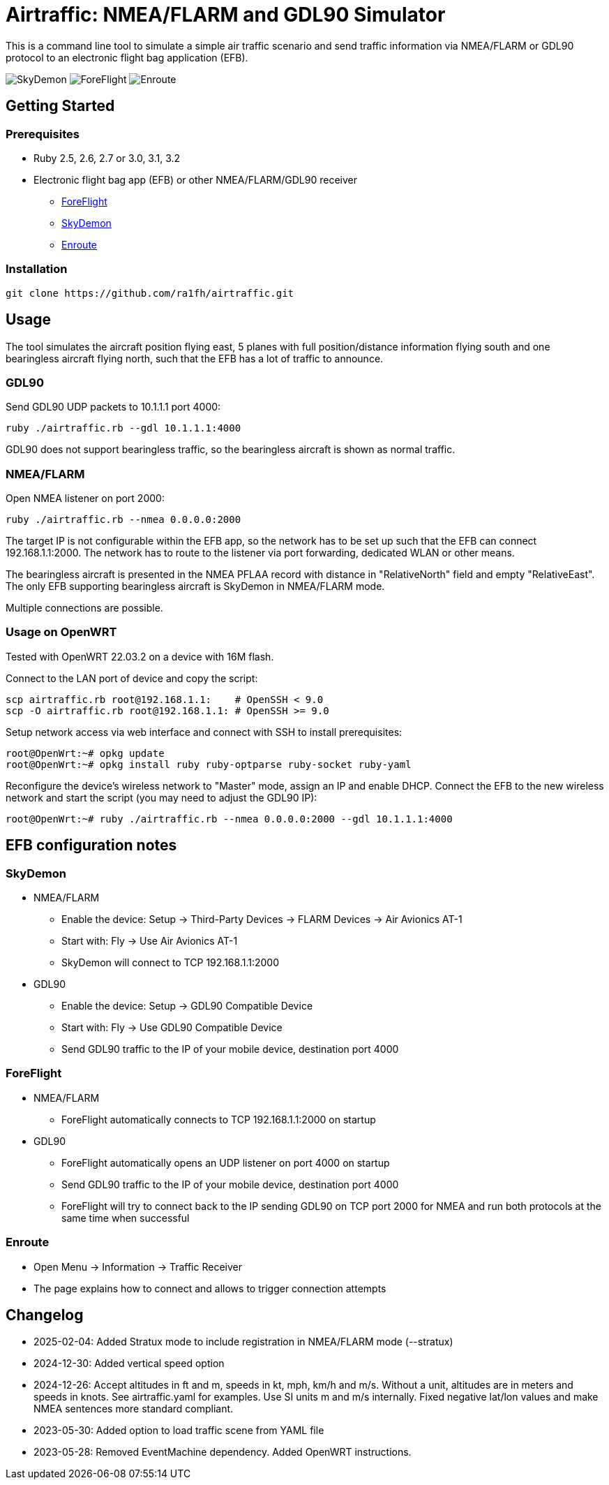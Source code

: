 Airtraffic: NMEA/FLARM and GDL90 Simulator
==========================================

This is a command line tool to simulate a simple air traffic scenario
and send traffic information via NMEA/FLARM or GDL90 protocol to an
electronic flight bag application (EFB).

image:skydemon.png[SkyDemon]
image:foreflight.png[ForeFlight]
image:enroute.png[Enroute]

Getting Started
---------------

Prerequisites
~~~~~~~~~~~~~

 * Ruby 2.5, 2.6, 2.7 or 3.0, 3.1, 3.2
 * Electronic flight bag app (EFB) or other NMEA/FLARM/GDL90 receiver
   ** https://www.foreflight.com[ForeFlight]
   ** https://www.skydemon.aero/[SkyDemon]
   ** https://akaflieg-freiburg.github.io/enroute/[Enroute]

Installation
~~~~~~~~~~~~

----
git clone https://github.com/ra1fh/airtraffic.git
----

Usage
-----

The tool simulates the aircraft position flying east, 5 planes with
full position/distance information flying south and one bearingless
aircraft flying north, such that the EFB has a lot of traffic to
announce.

GDL90
~~~~~

Send GDL90 UDP packets to 10.1.1.1 port 4000:

----
ruby ./airtraffic.rb --gdl 10.1.1.1:4000
----

GDL90 does not support bearingless traffic, so the bearingless
aircraft is shown as normal traffic.

NMEA/FLARM
~~~~~~~~~~
	
Open NMEA listener on port 2000:

----
ruby ./airtraffic.rb --nmea 0.0.0.0:2000
----

The target IP is not configurable within the EFB app, so the network
has to be set up such that the EFB can connect 192.168.1.1:2000. The
network has to route to the listener via port forwarding, dedicated
WLAN or other means.

The bearingless aircraft is presented in the NMEA PFLAA record with
distance in "RelativeNorth" field and empty "RelativeEast". The only
EFB supporting bearingless aircraft is SkyDemon in NMEA/FLARM
mode.

Multiple connections are possible.

Usage on OpenWRT
~~~~~~~~~~~~~~~~

Tested with OpenWRT 22.03.2 on a device with 16M flash.

Connect to the LAN port of device and copy the script:
----
scp airtraffic.rb root@192.168.1.1:    # OpenSSH < 9.0
scp -O airtraffic.rb root@192.168.1.1: # OpenSSH >= 9.0
----

Setup network access via web interface and connect with SSH to install
prerequisites:

----
root@OpenWrt:~# opkg update
root@OpenWrt:~# opkg install ruby ruby-optparse ruby-socket ruby-yaml
----

Reconfigure the device's wireless network to "Master" mode, assign an
IP and enable DHCP. Connect the EFB to the new wireless network and
start the script (you may need to adjust the GDL90 IP):

----
root@OpenWrt:~# ruby ./airtraffic.rb --nmea 0.0.0.0:2000 --gdl 10.1.1.1:4000
----

EFB configuration notes
-----------------------

SkyDemon
~~~~~~~~

 * NMEA/FLARM
   ** Enable the device: Setup -> Third-Party Devices -> FLARM Devices -> Air Avionics AT-1
   ** Start with: Fly -> Use Air Avionics AT-1
   ** SkyDemon will connect to TCP 192.168.1.1:2000
 * GDL90
   ** Enable the device: Setup -> GDL90 Compatible Device
   ** Start with: Fly -> Use GDL90 Compatible Device
   ** Send GDL90 traffic to the IP of your mobile device, destination port 4000
 
ForeFlight
~~~~~~~~~~

 * NMEA/FLARM
   ** ForeFlight automatically connects to TCP 192.168.1.1:2000 on startup
 * GDL90
   ** ForeFlight automatically opens an UDP listener on port 4000 on startup
   ** Send GDL90 traffic to the IP of your mobile device, destination port 4000
   ** ForeFlight will try to connect back to the IP sending GDL90 on TCP port 2000 for NMEA and run both protocols at the same time when successful

Enroute
~~~~~~~

 ** Open Menu -> Information -> Traffic Receiver
 ** The page explains how to connect and allows to trigger connection attempts

Changelog
---------

 ** 2025-02-04: Added Stratux mode to include registration in
    NMEA/FLARM mode (--stratux)
 ** 2024-12-30: Added vertical speed option
 ** 2024-12-26: Accept altitudes in ft and m, speeds in kt, mph, km/h
    and m/s. Without a unit, altitudes are in meters and speeds in
    knots. See airtraffic.yaml for examples. Use SI units m and m/s
    internally. Fixed negative lat/lon values and make NMEA sentences
    more standard compliant.
 ** 2023-05-30: Added option to load traffic scene from YAML file
 ** 2023-05-28: Removed EventMachine dependency. Added OpenWRT instructions.
